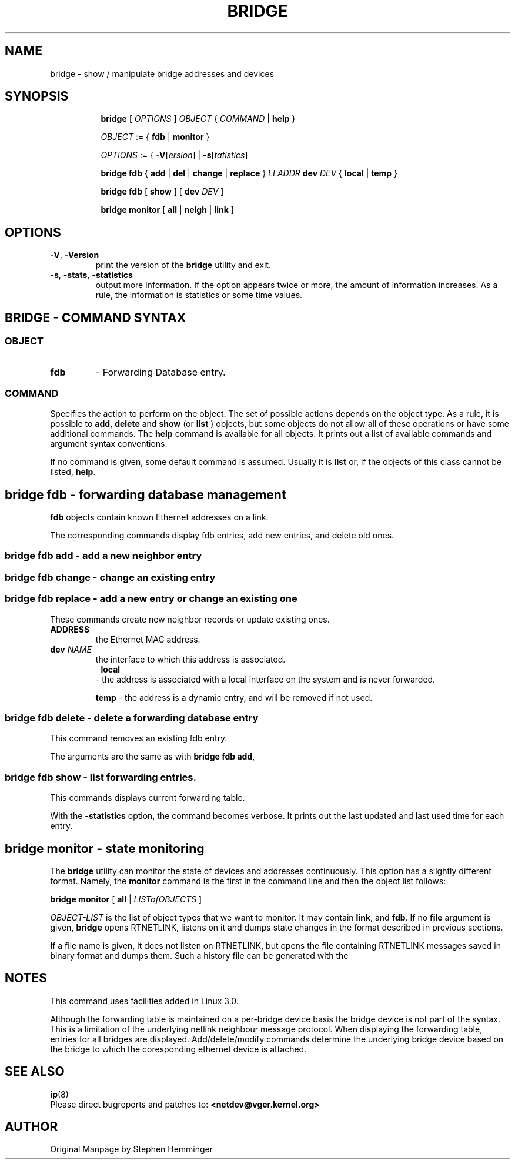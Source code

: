 .TH BRIDGE 8 "1 August 2012" "iproute2" "Linux"
.SH NAME
bridge \- show / manipulate bridge addresses and devices
.SH SYNOPSIS

.ad l
.in +8
.ti -8
.B bridge
.RI "[ " OPTIONS " ] " OBJECT " { " COMMAND " | "
.BR help " }"
.sp

.ti -8
.IR OBJECT " := { "
.BR fdb " | " monitor " }"
.sp

.ti -8
.IR OPTIONS " := { "
\fB\-V\fR[\fIersion\fR] |
\fB\-s\fR[\fItatistics\fR]

.ti -8
.BR "bridge fdb" " { " add " | " del " | " change " | " replace " } "
.I LLADDR
.B  dev
.IR DEV " { "
.BR local " | " temp " }"

.ti -8
.BR "bridge fdb" " [ " show " ] [ "
.B  dev
.IR DEV " ]"

.ti -8
.BR "bridge monitor" " [ " all " | " neigh " | " link " ]"

.SH OPTIONS

.TP
.BR "\-V" , " -Version"
print the version of the
.B bridge
utility and exit.

.TP
.BR "\-s" , " \-stats", " \-statistics"
output more information.  If the option
appears twice or more, the amount of information increases.
As a rule, the information is statistics or some time values.


.SH BRIDGE - COMMAND SYNTAX

.SS
.I OBJECT

.TP
.B fdb 
- Forwarding Database entry.

.SS
.I COMMAND

Specifies the action to perform on the object.
The set of possible actions depends on the object type.
As a rule, it is possible to
.BR "add" , " delete"
and
.B show
(or
.B list
) objects, but some objects do not allow all of these operations
or have some additional commands.  The
.B help
command is available for all objects.  It prints
out a list of available commands and argument syntax conventions.
.sp
If no command is given, some default command is assumed.
Usually it is
.B list
or, if the objects of this class cannot be listed,
.BR "help" .

.SH bridge fdb - forwarding database management

.B fdb
objects contain known Ethernet addresses on a  link.

.P
The corresponding commands display fdb entries, add new entries,
and delete old ones.

.SS bridge fdb add - add a new neighbor entry
.SS bridge fdb change - change an existing entry
.SS bridge fdb replace - add a new entry or change an existing one

These commands create new neighbor records or update existing ones.

.TP
.BI "ADDRESS"
the Ethernet MAC address.

.TP
.BI dev " NAME"
the interface to which this address is associated.

.TP
.in +8
.B local
- the address is associated with a local interface on the system
and is never forwarded.
.sp

.B temp
- the address is a dynamic entry, and will be removed if not used.
.sp

.in -8

.SS bridge fdb delete - delete a forwarding database entry
This command removes an existing fdb entry.

.PP
The arguments are the same as with
.BR "bridge fdb add" ,

.SS bridge fdb show - list forwarding entries.

This commands displays current forwarding table.

.PP
With the
.B -statistics
option, the command becomes verbose.  It prints out the last updated
and last used time for each entry.

.SH bridge monitor - state monitoring

The
.B bridge
utility can monitor the state of devices and  addresses
continuously.  This option has a slightly different format.
Namely, the
.B monitor
command is the first in the command line and then the object list follows:

.BR "bridge monitor" " [ " all " |"
.IR LISTofOBJECTS " ]"

.I OBJECT-LIST
is the list of object types that we want to monitor.
It may contain
.BR link ",  and " fdb "."
If no
.B file
argument is given,
.B bridge
opens RTNETLINK, listens on it and dumps state changes in the format
described in previous sections.

.P
If a file name is given, it does not listen on RTNETLINK,
but opens the file containing RTNETLINK messages saved in binary format
and dumps them.  Such a history file can be generated with the


.SH NOTES
This command uses facilities added in Linux 3.0.

Although the forwarding table is maintained on a per-bridge device basis
the bridge device is not part of the syntax. This is a limitation of the
underlying netlink neighbour message protocol. When displaying the
forwarding table, entries for all bridges are displayed.
Add/delete/modify commands determine the underlying bridge device
based on the bridge to which the coresponding ethernet device is attached. 


.SH SEE ALSO
.BR ip (8)
.br
.RB "Please direct bugreports and patches to: " <netdev@vger.kernel.org>

.SH AUTHOR
Original Manpage by Stephen Hemminger
